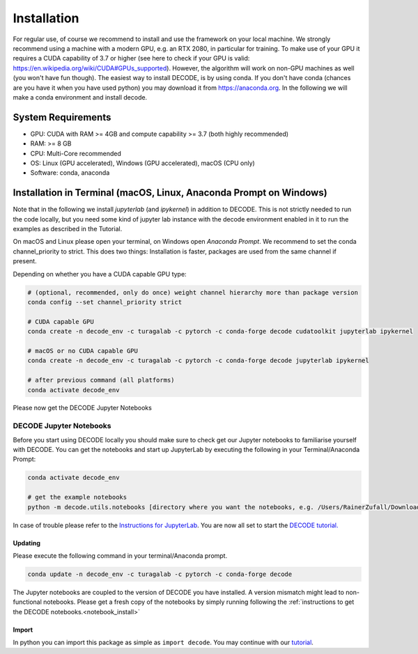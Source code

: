 Installation
============

For regular use, of course we recommend to install and use the framework on your
local machine. We strongly recommend using a machine with a modern GPU, e.g. an
RTX 2080, in particular for training. To make use of your GPU it requires a CUDA
capability of 3.7 or higher (see here to check if your GPU is valid:
https://en.wikipedia.org/wiki/CUDA#GPUs\_supported). However, the algorithm will
work on non-GPU machines as well (you won't have fun though). The easiest way to
install DECODE, is by using conda. If you don't have conda (chances are you have
it when you have used python) you may download it from https://anaconda.org. In
the following we will make a conda environment and install decode.

System Requirements
-------------------

-  GPU: CUDA with RAM >= 4GB and compute capability >= 3.7 (both highly recommended)
-  RAM: >= 8 GB
-  CPU: Multi-Core recommended
-  OS: Linux (GPU accelerated), Windows (GPU accelerated), macOS (CPU only)
-  Software: conda, anaconda

Installation in Terminal (macOS, Linux, Anaconda Prompt on Windows)
-------------------------------------------------------------------

Note that in the following we install *jupyterlab* (and *ipykernel*) in addition
to DECODE. This is not strictly needed to run the code locally, but you need some
kind of jupyter lab instance with the decode environment enabled in it to run the
examples as described in the Tutorial.

On macOS and Linux please open your terminal, on Windows open *Anaconda Prompt*.
We recommend to set the conda channel_priority to strict. This does two things:
Installation is faster, packages are used from the same channel if present.

Depending on whether you have a CUDA capable GPU type:

.. code:: bash

    # (optional, recommended, only do once) weight channel hierarchy more than package version
    conda config --set channel_priority strict

    # CUDA capable GPU
    conda create -n decode_env -c turagalab -c pytorch -c conda-forge decode cudatoolkit jupyterlab ipykernel

    # macOS or no CUDA capable GPU
    conda create -n decode_env -c turagalab -c pytorch -c conda-forge decode jupyterlab ipykernel

    # after previous command (all platforms)
    conda activate decode_env

Please now get the DECODE Jupyter Notebooks

.. _notebook_install:

DECODE Jupyter Notebooks
""""""""""""""""""""""""

Before you start using DECODE locally you should make sure to check get our Jupyter notebooks
to familiarise yourself with DECODE.
You can get the notebooks and start up JupyterLab by executing the following in your
Terminal/Anaconda Prompt:

.. code:: bash

    conda activate decode_env

    # get the example notebooks
    python -m decode.utils.notebooks [directory where you want the notebooks, e.g. /Users/RainerZufall/Downloads]

In case of trouble please refer to the `Instructions for JupyterLab <https://jupyterlab.readthedocs.io/en/stable/getting_started/installation.html>`__.
You are now all set to start the `DECODE tutorial. <tutorial.html>`__


Updating
^^^^^^^^

Please execute the following command in your terminal/Anaconda prompt.

.. code:: bash

    conda update -n decode_env -c turagalab -c pytorch -c conda-forge decode

The Jupyter notebooks are coupled to the version of DECODE you have installed. A version mismatch
might lead to non-functional notebooks. Please get a fresh copy of the notebooks by simply
running following the :ref:`instructions to get the DECODE notebooks.<notebook_install>`


Import
^^^^^^

In python you can import this package as simple as ``import decode``. You may
continue with our `tutorial <./tutorial.html>`__.
